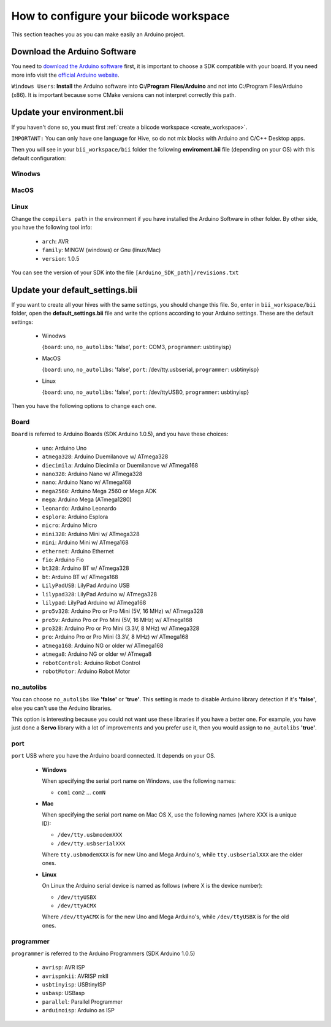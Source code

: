 .. _arduinows:

=======================================
How to configure your biicode workspace
=======================================
This section teaches you as you can make easily an Arduino project.

Download the Arduino Software
=============================
You need to `download the Arduino software <http://arduino.cc/en/Main/Software>`_ first, it is important to choose a SDK compatible with your board. If you need more info visit the `official Arduino website <http://arduino.cc/en/Main/Software>`_.

``Windows Users``: **Install** the Arduino software into **C:/Program Files/Arduino** and not into C:/Program Files/Arduino (x86). It is important because some CMake versions can not interpret correctly this path.


Update your environment.bii
===========================

If you haven't done so, you must first :ref:`create a biicode workspace <create_workspace>`.

``IMPORTANT:`` You can only have one language for Hive, so do not mix blocks with  Arduino and C/C++ Desktop apps.

Then you will see in your ``bii_workspace/bii`` folder the following **enviroment.bii** file (depending on your OS) with this default configuration:


Winodws
^^^^^^^
.. code-block:: text
	:emphasize-lines: 1, 7, 8, 9

	arduino:
	  boards:
	  - {board: uno, no_autolibs: 'false', port: COM3, programmer: usbtinyisp}
	  builders:
	  - path: mingw32-make
		tool: {family: MINGW}
	  compilers:
	  - path: C:/Program Files/Arduino
		tool: {arch: AVR, family: MINGW, version: 1.0.5}
	  configurers:
	  - path: cmake
		tool: {family: CMake}

MacOS
^^^^^
.. code-block:: text
	:emphasize-lines: 1, 7, 8, 9
	
	arduino:
	  boards:
	  - {board: uno, no_autolibs: 'false', port: /dev/tty.usbserial, programmer: usbtinyisp}
	  builders:
	  - path: make
		tool: {family: MAKE}
	  compilers:
	  - path: /Applications/Arduino.app/Contents/Resources/Java
		tool: {arch: AVR, family: GNU, version: 1.0.5}
	  configurers:
	  - path: cmake
		tool: {family: CMake}

Linux
^^^^^
.. code-block:: text
	:emphasize-lines: 1, 7, 8, 9
	
	arduino:
	  boards:
	  - {board: uno, no_autolibs: 'false', port: /dev/ttyUSB0, programmer: usbtinyisp}
	  builders:
	  - path: make
		tool: {family: MAKE}
	  compilers:
	  - path: /usr/share/arduino
		tool: {arch: AVR, family: GNU, version: 1.0.5}
	  configurers:
	  - path: cmake
		tool: {family: CMake}

Change the ``compilers path`` in the environment if you have installed the Arduino Software in other folder. By other side, you have the following tool info:

	* ``arch``: AVR
	* ``family``: MINGW (windows) or Gnu (linux/Mac)
	* ``version``: 1.0.5

You can see the version of your SDK into the file ``[Arduino_SDK_path]/revisions.txt``
		
Update your default_settings.bii
================================

If you want to create all your hives with the same settings, you should change this file. So, enter in ``bii_workspace/bii`` folder, open the **default_settings.bii** file and write the options according to your Arduino settings. These are the default settings:

	*	Winodws

		{``board``: uno, ``no_autolibs``: 'false', ``port``: COM3, ``programmer``: usbtinyisp}

	*	MacOS
	
		{``board``: uno, ``no_autolibs``: 'false', ``port``: /dev/tty.usbserial, ``programmer``: usbtinyisp}

	*	Linux
	
		{``board``: uno, ``no_autolibs``: 'false', ``port``: /dev/ttyUSB0, ``programmer``: usbtinyisp}

Then you have the following options to change each one.


Board
^^^^^^

``Board`` is referred to Arduino Boards (SDK Arduino 1.0.5), and you have these choices:

	* ``uno``: Arduino Uno
	* ``atmega328``: Arduino Duemilanove w/ ATmega328
	* ``diecimila``: Arduino Diecimila or Duemilanove w/ ATmega168
	* ``nano328``: Arduino Nano w/ ATmega328
	* ``nano``: Arduino Nano w/ ATmega168
	* ``mega2560``: Arduino Mega 2560 or Mega ADK
	* ``mega``: Arduino Mega (ATmega1280)
	* ``leonardo``: Arduino Leonardo
	* ``esplora``: Arduino Esplora
	* ``micro``: Arduino Micro
	* ``mini328``: Arduino Mini w/ ATmega328
	* ``mini``: Arduino Mini w/ ATmega168
	* ``ethernet``: Arduino Ethernet
	* ``fio``: Arduino Fio
	* ``bt328``: Arduino BT w/ ATmega328
	* ``bt``: Arduino BT w/ ATmega168
	* ``LilyPadUSB``: LilyPad Arduino USB
	* ``lilypad328``: LilyPad Arduino w/ ATmega328
	* ``lilypad``: LilyPad Arduino w/ ATmega168
	* ``pro5v328``: Arduino Pro or Pro Mini (5V, 16 MHz) w/ ATmega328
	* ``pro5v``: Arduino Pro or Pro Mini (5V, 16 MHz) w/ ATmega168
	* ``pro328``: Arduino Pro or Pro Mini (3.3V, 8 MHz) w/ ATmega328
	* ``pro``: Arduino Pro or Pro Mini (3.3V, 8 MHz) w/ ATmega168
	* ``atmega168``: Arduino NG or older w/ ATmega168
	* ``atmega8``: Arduino NG or older w/ ATmega8
	* ``robotControl``: Arduino Robot Control
	* ``robotMotor``: Arduino Robot Motor

	
no_autolibs
^^^^^^^^^^^

You can choose ``no_autolibs`` like **'false'** or **'true'**. This setting is made to disable Arduino library detection if it's **'false'**, else you can't use the Arduino libraries.

This option is interesting because you could not want use these libraries if you have a better one. For example, you have just done a **Servo** library with a lot of improvements and you prefer use it, then you would assign to ``no_autolibs`` **'true'**.


port
^^^^

``port`` USB where you have the Arduino board connected. It depends on your OS.

	*	**Windows**

		When specifying the serial port name on Windows, use the following names:

		* ``com1`` ``com2`` ... ``comN``

	*	**Mac**

		When specifying the serial port name on Mac OS X, use the following names (where XXX is a unique ID):

		* ``/dev/tty.usbmodemXXX``
		* ``/dev/tty.usbserialXXX``
		
		Where ``tty.usbmodemXXX`` is for new Uno and Mega Arduino's, while ``tty.usbserialXXX`` are the older ones.

	*	**Linux**

		On Linux the Arduino serial device is named as follows (where X is the device number):

		* ``/dev/ttyUSBX``
		* ``/dev/ttyACMX``

		Where ``/dev/ttyACMX`` is for the new Uno and Mega Arduino's, while ``/dev/ttyUSBX`` is for the old ones.



programmer
^^^^^^^^^^

``programmer`` is referred to the Arduino Programmers (SDK Arduino 1.0.5)

	* ``avrisp``: AVR ISP
	* ``avrispmkii``: AVRISP mkII
	* ``usbtinyisp``: USBtinyISP
	* ``usbasp``: USBasp
	* ``parallel``: Parallel Programmer
	* ``arduinoisp``: Arduino as ISP


